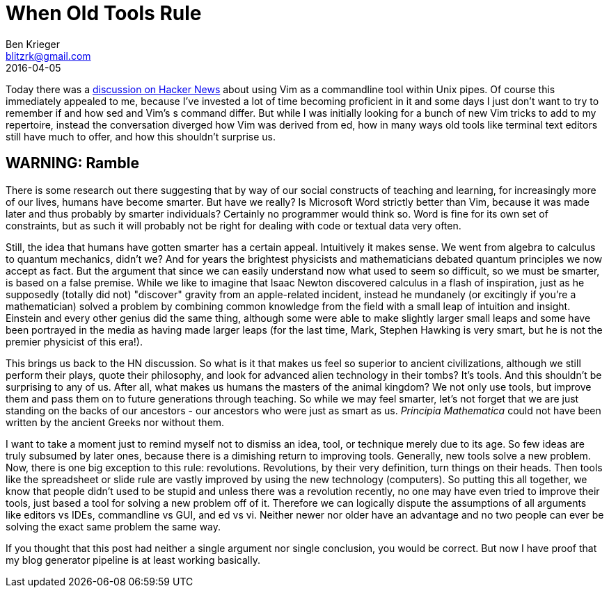 = When Old Tools Rule
Ben Krieger <blitzrk@gmail.com>
2016-04-05

Today there was a https://news.ycombinator.com/item?id=11430442[discussion on Hacker News]
about using Vim as a commandline tool within Unix pipes. Of course this immediately
appealed to me, because I've invested a lot of time becoming proficient in it and some
days I just don't want to try to remember if and how sed and Vim's s command differ.
But while I was initially looking for a bunch of new Vim tricks to add to my repertoire,
instead the conversation diverged how Vim was derived from ed, how in many ways old
tools like terminal text editors still have much to offer, and how this shouldn't surprise
us.

== WARNING: Ramble

There is some research out there suggesting that by way of our social constructs of
teaching and learning, for increasingly more of our lives, humans have become smarter.
But have we really? Is Microsoft Word strictly better than Vim, because it was made later
and thus probably by smarter individuals? Certainly no programmer would think so. Word
is fine for its own set of constraints, but as such it will probably not be right for
dealing with code or textual data very often.

Still, the idea that humans have gotten smarter has a certain appeal. Intuitively it
makes sense. We went from algebra to calculus to quantum mechanics, didn't we? And for
years the brightest physicists and mathematicians debated quantum principles we now accept
as fact. But the argument that since we can easily understand now what used to seem so
difficult, so we must be smarter, is based on a false premise. While we like to imagine
that Isaac Newton discovered calculus in a flash of inspiration, just as he supposedly
(totally did not) "discover" gravity from an apple-related incident, instead he
mundanely (or excitingly if you're a mathematician) solved a problem by combining
common knowledge from the field with a small leap of intuition and insight. Einstein and
every other genius did the same thing, although some were able to make slightly larger
small leaps and some have been portrayed in the media as having made larger leaps (for
the last time, Mark, Stephen Hawking is very smart, but he is not the premier physicist
of this era!).

This brings us back to the HN discussion. So what is it that makes us feel so superior
to ancient civilizations, although we still perform their plays, quote their philosophy,
and look for advanced alien technology in their tombs? It's tools. And this shouldn't be
surprising to any of us. After all, what makes us humans the masters of the animal
kingdom? We not only use tools, but improve them and pass them on to future generations
through teaching. So while we may feel smarter, let's not forget that we are just
standing on the backs of our ancestors - our ancestors who were just as smart as us.
_Principia Mathematica_ could not have been written by the ancient Greeks nor without
them.

I want to take a moment just to remind myself not to dismiss an idea, tool, or
technique merely due to its age. So few ideas are truly subsumed by later ones, because
there is a dimishing return to improving tools. Generally, new tools solve a new problem.
Now, there is one big exception to this rule: revolutions. Revolutions, by their very
definition, turn things on their heads. Then tools like the spreadsheet or slide rule
are vastly improved by using the new technology (computers). So putting this all together,
we know that people didn't used to be stupid and unless there was a revolution recently,
no one may have even tried to improve their tools, just based a tool for solving a new
problem off of it. Therefore we can logically dispute the assumptions of all arguments
like editors vs IDEs, commandline vs GUI, and ed vs vi. Neither newer nor older have
an advantage and no two people can ever be solving the exact same problem the same way.

If you thought that this post had neither a single argument nor single conclusion, you
would be correct. But now I have proof that my blog generator pipeline is at least
working basically.
